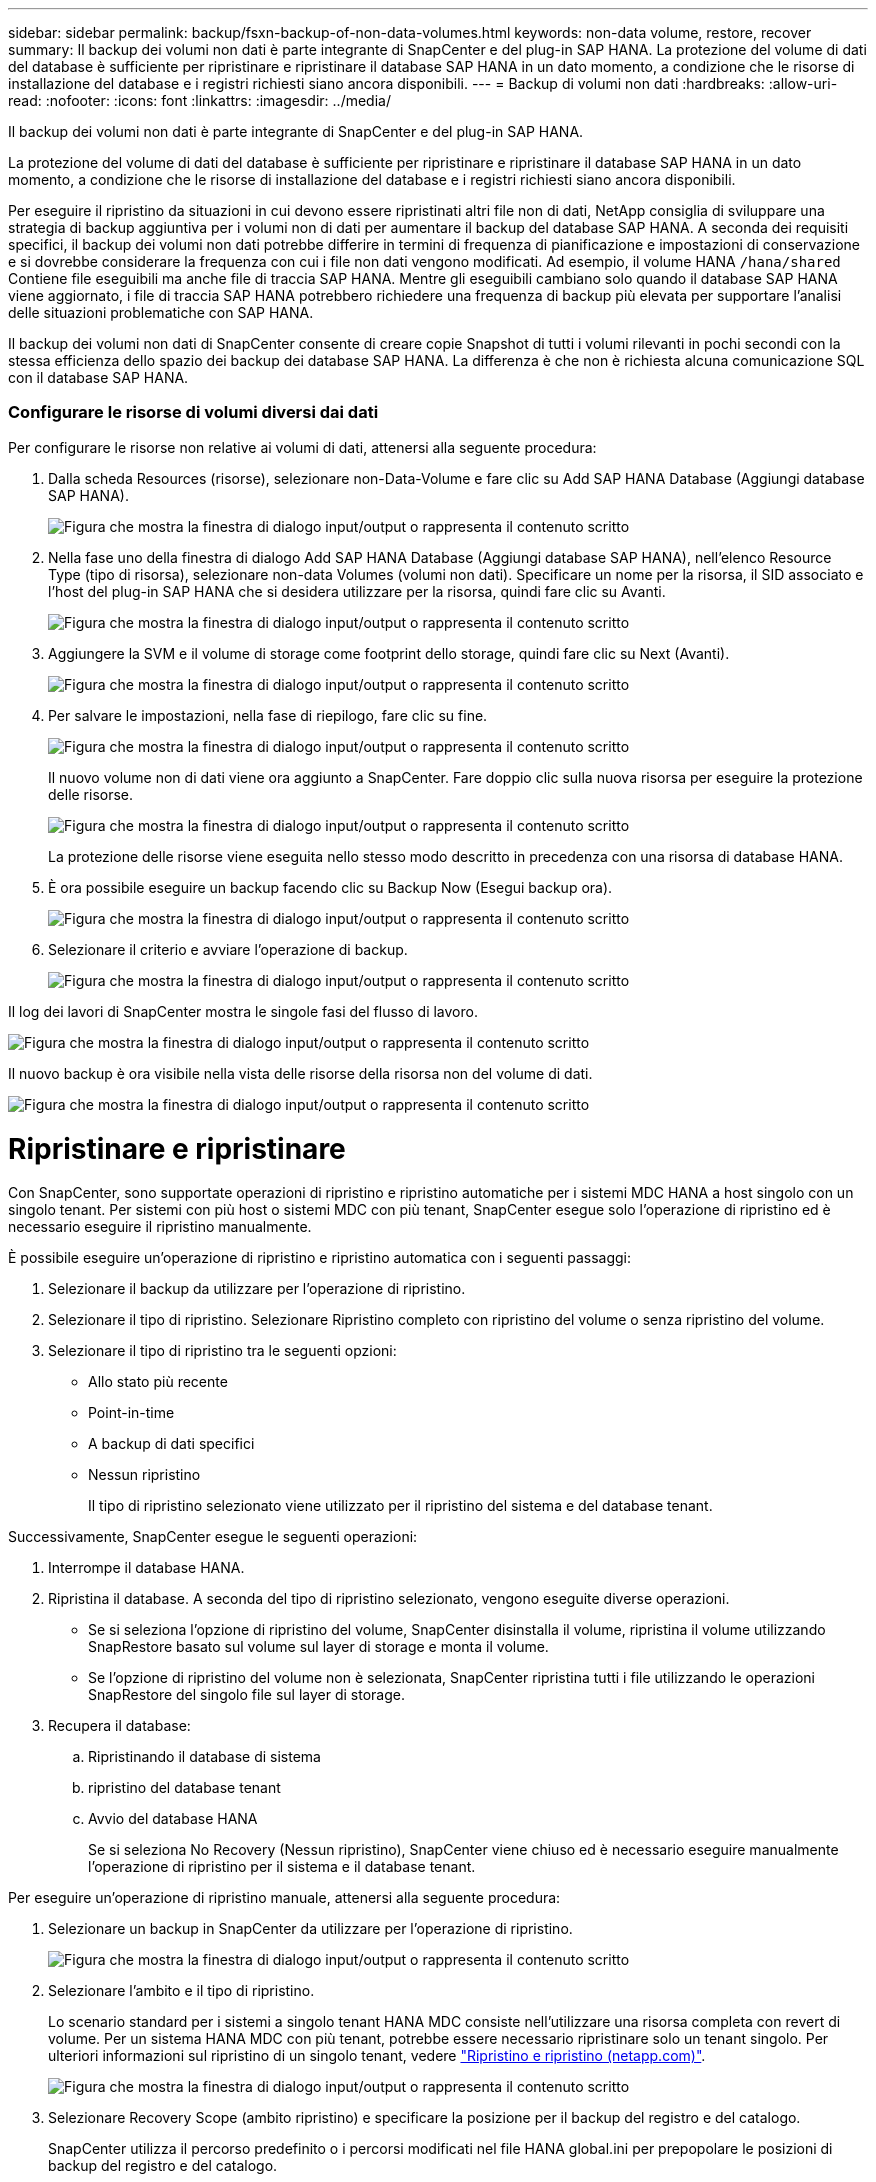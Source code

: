 ---
sidebar: sidebar 
permalink: backup/fsxn-backup-of-non-data-volumes.html 
keywords: non-data volume, restore, recover 
summary: Il backup dei volumi non dati è parte integrante di SnapCenter e del plug-in SAP HANA. La protezione del volume di dati del database è sufficiente per ripristinare e ripristinare il database SAP HANA in un dato momento, a condizione che le risorse di installazione del database e i registri richiesti siano ancora disponibili. 
---
= Backup di volumi non dati
:hardbreaks:
:allow-uri-read: 
:nofooter: 
:icons: font
:linkattrs: 
:imagesdir: ../media/


[role="lead"]
Il backup dei volumi non dati è parte integrante di SnapCenter e del plug-in SAP HANA.

La protezione del volume di dati del database è sufficiente per ripristinare e ripristinare il database SAP HANA in un dato momento, a condizione che le risorse di installazione del database e i registri richiesti siano ancora disponibili.

Per eseguire il ripristino da situazioni in cui devono essere ripristinati altri file non di dati, NetApp consiglia di sviluppare una strategia di backup aggiuntiva per i volumi non di dati per aumentare il backup del database SAP HANA. A seconda dei requisiti specifici, il backup dei volumi non dati potrebbe differire in termini di frequenza di pianificazione e impostazioni di conservazione e si dovrebbe considerare la frequenza con cui i file non dati vengono modificati. Ad esempio, il volume HANA `/hana/shared` Contiene file eseguibili ma anche file di traccia SAP HANA. Mentre gli eseguibili cambiano solo quando il database SAP HANA viene aggiornato, i file di traccia SAP HANA potrebbero richiedere una frequenza di backup più elevata per supportare l'analisi delle situazioni problematiche con SAP HANA.

Il backup dei volumi non dati di SnapCenter consente di creare copie Snapshot di tutti i volumi rilevanti in pochi secondi con la stessa efficienza dello spazio dei backup dei database SAP HANA. La differenza è che non è richiesta alcuna comunicazione SQL con il database SAP HANA.



=== Configurare le risorse di volumi diversi dai dati

Per configurare le risorse non relative ai volumi di dati, attenersi alla seguente procedura:

. Dalla scheda Resources (risorse), selezionare non-Data-Volume e fare clic su Add SAP HANA Database (Aggiungi database SAP HANA).
+
image:amazon-fsx-image60.png["Figura che mostra la finestra di dialogo input/output o rappresenta il contenuto scritto"]

. Nella fase uno della finestra di dialogo Add SAP HANA Database (Aggiungi database SAP HANA), nell'elenco Resource Type (tipo di risorsa), selezionare non-data Volumes (volumi non dati). Specificare un nome per la risorsa, il SID associato e l'host del plug-in SAP HANA che si desidera utilizzare per la risorsa, quindi fare clic su Avanti.
+
image:amazon-fsx-image61.png["Figura che mostra la finestra di dialogo input/output o rappresenta il contenuto scritto"]

. Aggiungere la SVM e il volume di storage come footprint dello storage, quindi fare clic su Next (Avanti).
+
image:amazon-fsx-image62.png["Figura che mostra la finestra di dialogo input/output o rappresenta il contenuto scritto"]

. Per salvare le impostazioni, nella fase di riepilogo, fare clic su fine.
+
image:amazon-fsx-image63.png["Figura che mostra la finestra di dialogo input/output o rappresenta il contenuto scritto"]

+
Il nuovo volume non di dati viene ora aggiunto a SnapCenter. Fare doppio clic sulla nuova risorsa per eseguire la protezione delle risorse.

+
image:amazon-fsx-image64.png["Figura che mostra la finestra di dialogo input/output o rappresenta il contenuto scritto"]

+
La protezione delle risorse viene eseguita nello stesso modo descritto in precedenza con una risorsa di database HANA.

. È ora possibile eseguire un backup facendo clic su Backup Now (Esegui backup ora).
+
image:amazon-fsx-image65.png["Figura che mostra la finestra di dialogo input/output o rappresenta il contenuto scritto"]

. Selezionare il criterio e avviare l'operazione di backup.
+
image:amazon-fsx-image66.png["Figura che mostra la finestra di dialogo input/output o rappresenta il contenuto scritto"]



Il log dei lavori di SnapCenter mostra le singole fasi del flusso di lavoro.

image:amazon-fsx-image67.png["Figura che mostra la finestra di dialogo input/output o rappresenta il contenuto scritto"]

Il nuovo backup è ora visibile nella vista delle risorse della risorsa non del volume di dati.

image:amazon-fsx-image68.png["Figura che mostra la finestra di dialogo input/output o rappresenta il contenuto scritto"]



= Ripristinare e ripristinare

Con SnapCenter, sono supportate operazioni di ripristino e ripristino automatiche per i sistemi MDC HANA a host singolo con un singolo tenant. Per sistemi con più host o sistemi MDC con più tenant, SnapCenter esegue solo l'operazione di ripristino ed è necessario eseguire il ripristino manualmente.

È possibile eseguire un'operazione di ripristino e ripristino automatica con i seguenti passaggi:

. Selezionare il backup da utilizzare per l'operazione di ripristino.
. Selezionare il tipo di ripristino. Selezionare Ripristino completo con ripristino del volume o senza ripristino del volume.
. Selezionare il tipo di ripristino tra le seguenti opzioni:
+
** Allo stato più recente
** Point-in-time
** A backup di dati specifici
** Nessun ripristino
+
Il tipo di ripristino selezionato viene utilizzato per il ripristino del sistema e del database tenant.





Successivamente, SnapCenter esegue le seguenti operazioni:

. Interrompe il database HANA.
. Ripristina il database. A seconda del tipo di ripristino selezionato, vengono eseguite diverse operazioni.
+
** Se si seleziona l'opzione di ripristino del volume, SnapCenter disinstalla il volume, ripristina il volume utilizzando SnapRestore basato sul volume sul layer di storage e monta il volume.
** Se l'opzione di ripristino del volume non è selezionata, SnapCenter ripristina tutti i file utilizzando le operazioni SnapRestore del singolo file sul layer di storage.


. Recupera il database:
+
.. Ripristinando il database di sistema
.. ripristino del database tenant
.. Avvio del database HANA
+
Se si seleziona No Recovery (Nessun ripristino), SnapCenter viene chiuso ed è necessario eseguire manualmente l'operazione di ripristino per il sistema e il database tenant.





Per eseguire un'operazione di ripristino manuale, attenersi alla seguente procedura:

. Selezionare un backup in SnapCenter da utilizzare per l'operazione di ripristino.
+
image:amazon-fsx-image69.png["Figura che mostra la finestra di dialogo input/output o rappresenta il contenuto scritto"]

. Selezionare l'ambito e il tipo di ripristino.
+
Lo scenario standard per i sistemi a singolo tenant HANA MDC consiste nell'utilizzare una risorsa completa con revert di volume. Per un sistema HANA MDC con più tenant, potrebbe essere necessario ripristinare solo un tenant singolo. Per ulteriori informazioni sul ripristino di un singolo tenant, vedere link:hana-br-scs-restore-recovery.html["Ripristino e ripristino (netapp.com)"^].

+
image:amazon-fsx-image70.png["Figura che mostra la finestra di dialogo input/output o rappresenta il contenuto scritto"]

. Selezionare Recovery Scope (ambito ripristino) e specificare la posizione per il backup del registro e del catalogo.
+
SnapCenter utilizza il percorso predefinito o i percorsi modificati nel file HANA global.ini per prepopolare le posizioni di backup del registro e del catalogo.

+
image:amazon-fsx-image71.png["Figura che mostra la finestra di dialogo input/output o rappresenta il contenuto scritto"]

. Immettere i comandi opzionali di pre-ripristino.
+
image:amazon-fsx-image72.png["Figura che mostra la finestra di dialogo input/output o rappresenta il contenuto scritto"]

. Immettere i comandi post-ripristino opzionali.
+
image:amazon-fsx-image73.png["Figura che mostra la finestra di dialogo input/output o rappresenta il contenuto scritto"]

. Per avviare l'operazione di ripristino, fare clic su fine.
+
image:amazon-fsx-image74.png["Figura che mostra la finestra di dialogo input/output o rappresenta il contenuto scritto"]

+
SnapCenter esegue l'operazione di ripristino e ripristino. Questo esempio mostra i dettagli del processo di ripristino e ripristino.

+
image:amazon-fsx-image75.png["Figura che mostra la finestra di dialogo input/output o rappresenta il contenuto scritto"]


